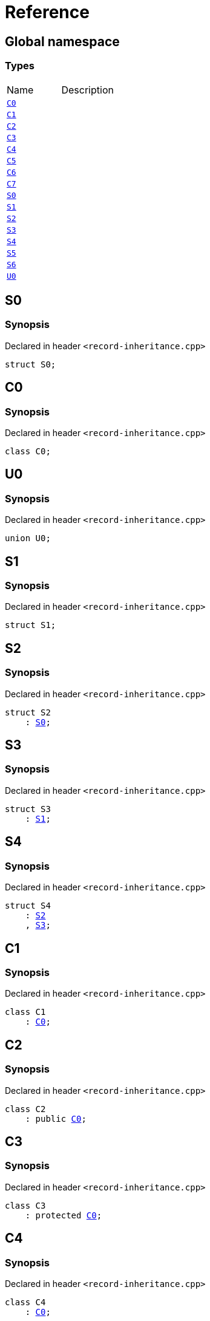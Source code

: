 = Reference
:mrdocs:

[#index]

== Global namespace

===  Types
[cols=2,separator=¦]
|===
¦Name ¦Description
¦xref:C0.adoc[`C0`]  ¦

¦xref:C1.adoc[`C1`]  ¦

¦xref:C2.adoc[`C2`]  ¦

¦xref:C3.adoc[`C3`]  ¦

¦xref:C4.adoc[`C4`]  ¦

¦xref:C5.adoc[`C5`]  ¦

¦xref:C6.adoc[`C6`]  ¦

¦xref:C7.adoc[`C7`]  ¦

¦xref:S0.adoc[`S0`]  ¦

¦xref:S1.adoc[`S1`]  ¦

¦xref:S2.adoc[`S2`]  ¦

¦xref:S3.adoc[`S3`]  ¦

¦xref:S4.adoc[`S4`]  ¦

¦xref:S5.adoc[`S5`]  ¦

¦xref:S6.adoc[`S6`]  ¦

¦xref:U0.adoc[`U0`]  ¦

|===


[#S0]

== S0



=== Synopsis

Declared in header `<record-inheritance.cpp>`

[source,cpp,subs="verbatim,macros,-callouts"]
----
struct S0;
----





[#C0]

== C0



=== Synopsis

Declared in header `<record-inheritance.cpp>`

[source,cpp,subs="verbatim,macros,-callouts"]
----
class C0;
----





[#U0]

== U0



=== Synopsis

Declared in header `<record-inheritance.cpp>`

[source,cpp,subs="verbatim,macros,-callouts"]
----
union U0;
----





[#S1]

== S1



=== Synopsis

Declared in header `<record-inheritance.cpp>`

[source,cpp,subs="verbatim,macros,-callouts"]
----
struct S1;
----





[#S2]

== S2



=== Synopsis

Declared in header `<record-inheritance.cpp>`

[source,cpp,subs="verbatim,macros,-callouts"]
----
struct S2
    : xref:S0.adoc[S0];
----





[#S3]

== S3



=== Synopsis

Declared in header `<record-inheritance.cpp>`

[source,cpp,subs="verbatim,macros,-callouts"]
----
struct S3
    : xref:S1.adoc[S1];
----





[#S4]

== S4



=== Synopsis

Declared in header `<record-inheritance.cpp>`

[source,cpp,subs="verbatim,macros,-callouts"]
----
struct S4
    : xref:S2.adoc[S2]
    , xref:S3.adoc[S3];
----





[#C1]

== C1



=== Synopsis

Declared in header `<record-inheritance.cpp>`

[source,cpp,subs="verbatim,macros,-callouts"]
----
class C1
    : xref:C0.adoc[C0];
----





[#C2]

== C2



=== Synopsis

Declared in header `<record-inheritance.cpp>`

[source,cpp,subs="verbatim,macros,-callouts"]
----
class C2
    : public xref:C0.adoc[C0];
----





[#C3]

== C3



=== Synopsis

Declared in header `<record-inheritance.cpp>`

[source,cpp,subs="verbatim,macros,-callouts"]
----
class C3
    : protected xref:C0.adoc[C0];
----





[#C4]

== C4



=== Synopsis

Declared in header `<record-inheritance.cpp>`

[source,cpp,subs="verbatim,macros,-callouts"]
----
class C4
    : xref:C0.adoc[C0];
----





[#C5]

== C5



=== Synopsis

Declared in header `<record-inheritance.cpp>`

[source,cpp,subs="verbatim,macros,-callouts"]
----
class C5
    : virtual xref:C0.adoc[C0];
----





[#C6]

== C6



=== Synopsis

Declared in header `<record-inheritance.cpp>`

[source,cpp,subs="verbatim,macros,-callouts"]
----
class C6
    : virtual xref:C1.adoc[C1];
----





[#C7]

== C7



=== Synopsis

Declared in header `<record-inheritance.cpp>`

[source,cpp,subs="verbatim,macros,-callouts"]
----
class C7
    : public xref:C5.adoc[C5]
    , public xref:C6.adoc[C6];
----





[#S5]

== S5



=== Synopsis

Declared in header `<record-inheritance.cpp>`

[source,cpp,subs="verbatim,macros,-callouts"]
----
struct S5
    : private xref:S0.adoc[S0]
    , protected xref:S1.adoc[S1];
----





[#S6]

== S6



=== Synopsis

Declared in header `<record-inheritance.cpp>`

[source,cpp,subs="verbatim,macros,-callouts"]
----
template<typename... Ts>
struct S6
    : Ts...;
----





Created with MrDocs
